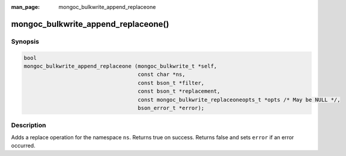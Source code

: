 :man_page: mongoc_bulkwrite_append_replaceone

mongoc_bulkwrite_append_replaceone()
====================================

Synopsis
--------

.. code-block:: c

   bool
   mongoc_bulkwrite_append_replaceone (mongoc_bulkwrite_t *self,
                                       const char *ns,
                                       const bson_t *filter,
                                       const bson_t *replacement,
                                       const mongoc_bulkwrite_replaceoneopts_t *opts /* May be NULL */,
                                       bson_error_t *error);

Description
-----------

Adds a replace operation for the namespace ``ns``. Returns true on success. Returns false and sets ``error`` if an
error occurred.

